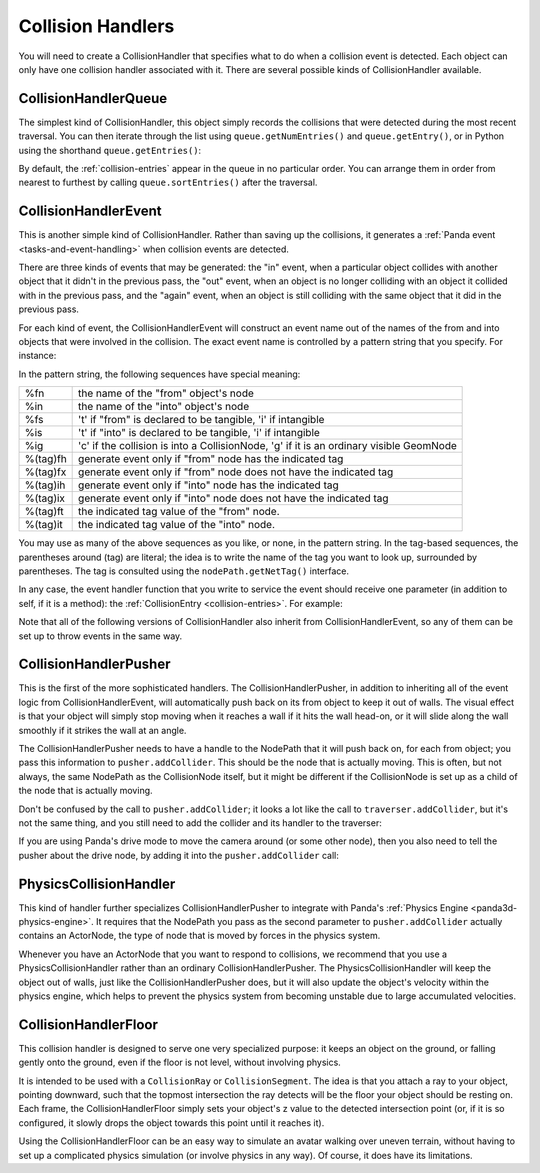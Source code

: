 .. _collision-handlers:

Collision Handlers
==================

You will need to create a CollisionHandler that specifies what to do when a
collision event is detected. Each object can only have one collision handler
associated with it. There are several possible kinds of CollisionHandler
available.

CollisionHandlerQueue
---------------------

The simplest kind of CollisionHandler, this object simply records the collisions
that were detected during the most recent traversal. You can then iterate
through the list using ``queue.getNumEntries()`` and ``queue.getEntry()``, or
in Python using the shorthand ``queue.getEntries()``:

.. only:: python

   .. code-block:: python

      queue = CollisionHandlerQueue()
      traverser.addCollider(fromObject, queue)
      traverser.traverse(render)

      for entry in queue.getEntries():
          print(entry)

.. only:: cpp

   .. code-block:: cpp

      CollisionHandlerQueue *queue = new CollisionHandlerQueue();
      CollisionTraverser traverser;
      traverser.add_collider(fromObject,queue);
      traverser.traverse(get_render());

      for (int i = 0; i < queue->get_num_entries(); ++i) {
        CollisionEntry *entry = queue->get_entry(i);
        std::cout << *entry << endl;
      }

By default, the :ref:`collision-entries` appear in the queue in no particular
order. You can arrange them in order from nearest to furthest by calling
``queue.sortEntries()`` after the traversal.

CollisionHandlerEvent
---------------------

This is another simple kind of CollisionHandler. Rather than saving up the
collisions, it generates a :ref:`Panda event <tasks-and-event-handling>` when
collision events are detected.

There are three kinds of events that may be generated: the "in" event, when a
particular object collides with another object that it didn't in the previous
pass, the "out" event, when an object is no longer colliding with an object it
collided with in the previous pass, and the "again" event, when an object is
still colliding with the same object that it did in the previous pass.

For each kind of event, the CollisionHandlerEvent will construct an event name
out of the names of the from and into objects that were involved in the
collision. The exact event name is controlled by a pattern string that you
specify. For instance:

.. only:: python

   .. code-block:: python

      handler.addInPattern('%fn-into-%in')
      handler.addAgainPattern('%fn-again-%in')
      handler.addOutPattern('%fn-out-%in')

.. only:: cpp

   .. code-block:: cpp

      C_handler.add_in_pattern("%fn-into-%in");
      C_handler.add_again_pattern("%fn-into-%in");
      C_handler.add_out_pattern("%fn-into-%in");

In the pattern string, the following sequences have special meaning:

======== =======================================================================================
%fn      the name of the "from" object's node
%in      the name of the "into" object's node
%fs      't' if "from" is declared to be tangible, 'i' if intangible
%is      't' if "into" is declared to be tangible, 'i' if intangible
%ig      'c' if the collision is into a CollisionNode, 'g' if it is an ordinary visible GeomNode
%(tag)fh generate event only if "from" node has the indicated tag
%(tag)fx generate event only if "from" node does not have the indicated tag
%(tag)ih generate event only if "into" node has the indicated tag
%(tag)ix generate event only if "into" node does not have the indicated tag
%(tag)ft the indicated tag value of the "from" node.
%(tag)it the indicated tag value of the "into" node.
======== =======================================================================================

You may use as many of the above sequences as you like, or none, in the pattern
string. In the tag-based sequences, the parentheses around (tag) are literal;
the idea is to write the name of the tag you want to look up, surrounded by
parentheses. The tag is consulted using the ``nodePath.getNetTag()`` interface.

In any case, the event handler function that you write to service the event
should receive one parameter (in addition to self, if it is a method): the
:ref:`CollisionEntry <collision-entries>`. For example:

.. only:: python

   .. code-block:: python

      class MyObject(DirectObject.DirectObject):
          def __init__(self):
              self.accept('car-into-rail', handleRailCollision)

          def handleRailCollision(self, entry):
              print(entry)

Note that all of the following versions of CollisionHandler also inherit from
CollisionHandlerEvent, so any of them can be set up to throw events in the same
way.

CollisionHandlerPusher
----------------------

This is the first of the more sophisticated handlers. The
CollisionHandlerPusher, in addition to inheriting all of the event logic from
CollisionHandlerEvent, will automatically push back on its from object to keep
it out of walls. The visual effect is that your object will simply stop moving
when it reaches a wall if it hits the wall head-on, or it will slide along the
wall smoothly if it strikes the wall at an angle.

The CollisionHandlerPusher needs to have a handle to the NodePath that it will
push back on, for each from object; you pass this information to
``pusher.addCollider``. This should be the node that is actually moving. This is
often, but not always, the same NodePath as the CollisionNode itself, but it
might be different if the CollisionNode is set up as a child of the node that is
actually moving.

.. only:: python

   .. code-block:: python

      smiley = loader.loadModel('smiley.egg')
      fromObject = smiley.attachNewNode(CollisionNode('colNode'))
      fromObject.node().addSolid(CollisionSphere(0, 0, 0, 1))

      pusher = CollisionHandlerPusher()
      pusher.addCollider(fromObject, smiley)

.. only:: cpp

   .. code-block:: cpp

      smiley = window->load_model(framework.get_models(), "smiley.egg");
      fromObject = smiley.attach_new_node(CollisionNode("colNode"));
      fromObject->add_solid(CollisionSphere(0, 0, 0, 1));

      pusher = new CollisionHandlerPusher();
      pusher.add_collider(fromObject, smiley);

Don't be confused by the call to ``pusher.addCollider``; it looks a lot like the
call to ``traverser.addCollider``, but it's not the same thing, and you still
need to add the collider and its handler to the traverser:

.. only:: python

   .. code-block:: python

      traverser.addCollider(fromObject, pusher)
      smiley.setPos(x, y, 0)

.. only:: cpp

   .. code-block:: cpp

      CollisionTraverser traverser.add_collider(fromObject,pusher);
      smiley->set_pos(x,y,0);

If you are using Panda's drive mode to move the camera around (or some other
node), then you also need to tell the pusher about the drive node, by adding
it into the ``pusher.addCollider`` call:

.. only:: python

   .. code-block:: python

      fromObject = base.camera.attachNewNode(CollisionNode('colNode'))
      fromObject.node().addSolid(CollisionSphere(0, 0, 0, 1))
      pusher = CollisionHandlerPusher()
      pusher.addCollider(fromObject, base.camera, base.drive.node())

.. only:: cpp

   .. code-block:: cpp

      fromObject = cam.attach_new_node(CollisionNode("colNode"))
      fromObject->node().add_solid(CollisionSphere(0, 0, 0, 1);
      pusher = new CollisionHandlerPusher();
      pusher.add_collider(fromObject, cam);

PhysicsCollisionHandler
-----------------------

This kind of handler further specializes CollisionHandlerPusher to integrate
with Panda's :ref:`Physics Engine <panda3d-physics-engine>`. It requires that
the NodePath you pass as the second parameter to ``pusher.addCollider`` actually
contains an ActorNode, the type of node that is moved by forces in the physics
system.

.. only:: python

   .. code-block:: python

      anp = render.attachNewNode(ActorNode('actor'))
      fromObject = anp.attachNewNode(CollisionNode('colNode'))
      fromObject.node().addSolid(CollisionSphere(0, 0, 0, 1))

      pusher = PhysicsCollisionHandler()
      pusher.addCollider(fromObject, anp)

.. only:: cpp

   .. code-block:: cpp

      anp = window->get_render().attach_new_node(ActorNode("actor"));
      fromObject = anp.attach_new_node(CollisionNode("codeNode");
      fromObject->node().add_solid(CollisionSphere(0, 0, 0, 1))

      pusher = new PhysicsCollisionHandler();
      pusher.add_collider(fromObject, anp);

Whenever you have an ActorNode that you want to respond to collisions, we
recommend that you use a PhysicsCollisionHandler rather than an ordinary
CollisionHandlerPusher. The PhysicsCollisionHandler will keep the object out of
walls, just like the CollisionHandlerPusher does, but it will also update the
object's velocity within the physics engine, which helps to prevent the physics
system from becoming unstable due to large accumulated velocities.

CollisionHandlerFloor
---------------------

This collision handler is designed to serve one very specialized purpose: it
keeps an object on the ground, or falling gently onto the ground, even if the
floor is not level, without involving physics.

It is intended to be used with a ``CollisionRay`` or ``CollisionSegment``. The
idea is that you attach a ray to your object, pointing downward, such that the
topmost intersection the ray detects will be the floor your object should be
resting on. Each frame, the CollisionHandlerFloor simply sets your object's z
value to the detected intersection point (or, if it is so configured, it slowly
drops the object towards this point until it reaches it).

Using the CollisionHandlerFloor can be an easy way to simulate an avatar walking
over uneven terrain, without having to set up a complicated physics simulation
(or involve physics in any way). Of course, it does have its limitations.

.. only:: python

   .. code-block:: python

      smiley = loader.loadModel('smiley.egg')
      fromObject = smiley.attachNewNode(CollisionNode('colNode'))
      fromObject.node().addSolid(CollisionRay(0, 0, 0, 0, 0, -1))

      lifter = CollisionHandlerFloor()
      lifter.addCollider(fromObject, smiley)

.. only:: cpp

   .. code-block:: cpp

      smiley = window->load_model(framework.get_models(), "smiley.egg");
      fromObject = smiley.attach_new_node(CollisionNode("colNode"));
      fromObject->node().add_solid(CollisionRay(0, 0, 0, 0, 0, -1));

      lifter = new CollisionHandlerFloor();
      lifter.add_collider(fromObject, smiley);
